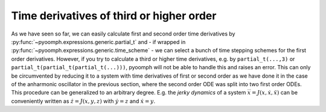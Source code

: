 .. _secODEhigheroderdt:

Time derivatives of third or higher order
~~~~~~~~~~~~~~~~~~~~~~~~~~~~~~~~~~~~~~~~~

As we have seen so far, we can easily calculate first and second order time derivatives by :py:func:`~pyoomph.expressions.generic.partial_t` and - if wrapped in :py:func:`~pyoomph.expressions.generic.time_scheme` - we can select a bunch of time stepping schemes for the first order derivatives. However, if you try to calculate a third or higher time derivatives, e.g. by ``partial_t(...,3)`` or ``partial_t(partial_t(partial_t(...)))``, pyoomph will not be able to handle this and raises an error. This can only be circumvented by reducing it to a system with time derivatives of first or second order as we have done it in the case of the anharmonic oscillator in the previous section, where the second order ODE was split into two first order ODEs. This procedure can be generalized to an arbitrary degree. E.g. the *jerky dynamics* of a system :math:`\dddot{x}=J(x,\dot{x},\ddot{x})` can be conveniently written as :math:`\dot{z}=J(x,y,z)` with :math:`\dot{y}=z` and :math:`\dot{x}=y`.

